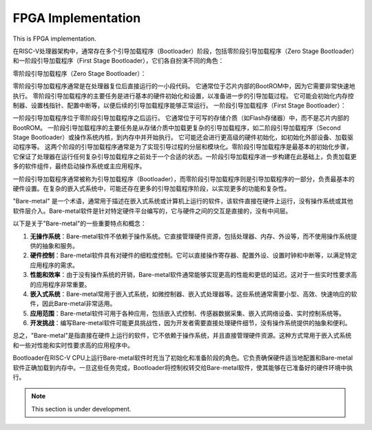 FPGA Implementation
=========


This is FPGA implementation.



在RISC-V处理器架构中，通常存在多个引导加载程序（Bootloader）阶段，包括零阶段引导加载程序（Zero Stage Bootloader）和一阶段引导加载程序（First Stage Bootloader），它们各自扮演不同的角色：

零阶段引导加载程序（Zero Stage Bootloader）：

零阶段引导加载程序通常是在处理器复位后直接运行的一小段代码。
它通常位于芯片内部的BootROM中，因为它需要非常快速地执行。
零阶段引导加载程序的主要任务是进行基本的硬件初始化和设置，以准备进一步的引导加载过程。
它可能会初始化内存控制器、设置栈指针、配置中断等，以便后续的引导加载程序能够正常运行。
一阶段引导加载程序（First Stage Bootloader）：

一阶段引导加载程序位于零阶段引导加载程序之后运行。
它通常位于可写的存储介质（如Flash存储器）中，而不是芯片内部的BootROM。
一阶段引导加载程序的主要任务是从存储介质中加载更复杂的引导加载程序，如二阶段引导加载程序（Second Stage Bootloader）或操作系统内核，到内存中并开始执行。
它可能还会进行更高级的硬件初始化，如初始化外部设备、加载驱动程序等。
这两个阶段的引导加载程序通常是为了实现引导过程的分层和模块化。零阶段引导加载程序是最基本的初始化步骤，它保证了处理器在运行任何复杂引导加载程序之前处于一个合适的状态。一阶段引导加载程序进一步构建在此基础上，负责加载更多的软件组件，最终启动操作系统或主应用程序。

一阶段引导加载程序通常被称为引导加载程序（Bootloader），而零阶段引导加载程序则是引导加载程序的一部分，负责最基本的硬件设置。在复杂的嵌入式系统中，可能还存在更多的引导加载程序阶段，以实现更多的功能和复杂性。


"Bare-metal" 是一个术语，通常用于描述在嵌入式系统或计算机上运行的软件，该软件直接在硬件上运行，没有操作系统或其他软件层介入。Bare-metal软件是针对特定硬件平台编写的，它与硬件之间的交互是直接的，没有中间层。

以下是关于"Bare-metal"的一些重要特点和概念：

1. **无操作系统**：Bare-metal软件不依赖于操作系统。它直接管理硬件资源，包括处理器、内存、外设等，而不使用操作系统提供的抽象和服务。

2. **硬件控制**：Bare-metal软件具有对硬件的细粒度控制。它可以直接操作寄存器、配置外设、设置时钟和中断等，以满足特定应用程序的需求。

3. **性能和效率**：由于没有操作系统的开销，Bare-metal软件通常能够实现更高的性能和更低的延迟。这对于一些实时性要求高的应用程序非常重要。

4. **嵌入式系统**：Bare-metal常用于嵌入式系统，如微控制器、嵌入式处理器等。这些系统通常需要小型、高效、快速响应的软件，因此Bare-metal非常适用。

5. **应用范围**：Bare-metal软件可用于各种应用，包括嵌入式控制、传感器数据采集、嵌入式网络设备、实时控制系统等。

6. **开发挑战**：编写Bare-metal软件可能更具挑战性，因为开发者需要直接处理硬件细节，没有操作系统提供的抽象和便利。

总之，"Bare-metal"是指直接在硬件上运行的软件，它不依赖于操作系统，并且直接管理硬件资源。这种方式常用于嵌入式系统和一些对性能和实时性要求高的应用程序中。

Bootloader在RISC-V CPU上运行Bare-metal软件时充当了初始化和准备阶段的角色。它负责确保硬件适当地配置和Bare-metal软件正确加载到内存中。一旦这些任务完成，Bootloader将控制权转交给Bare-metal软件，使其能够在已准备好的硬件环境中执行。


.. note::

   This section is under development.

